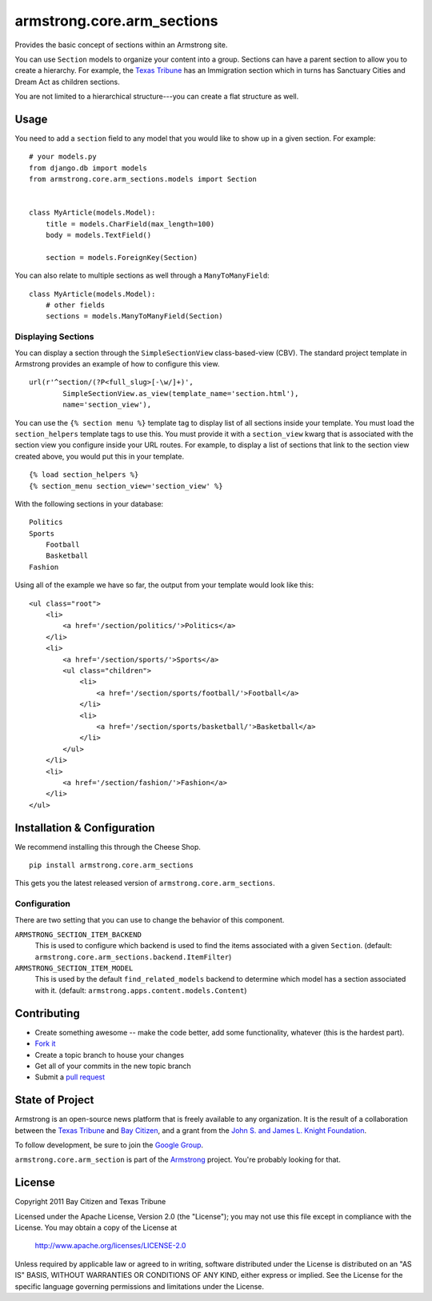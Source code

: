 armstrong.core.arm_sections
===========================
Provides the basic concept of sections within an Armstrong site.

You can use ``Section`` models to organize your content into a group.  Sections
can have a parent section to allow you to create a hierarchy.  For example, the
`Texas Tribune`_ has an Immigration section which in turns has Sanctuary Cities
and Dream Act as children sections.

You are not limited to a hierarchical structure---you can create a flat
structure as well.


Usage
-----
You need to add a ``section`` field to any model that you would like to show up
in a given section.  For example::

    # your models.py
    from django.db import models
    from armstrong.core.arm_sections.models import Section


    class MyArticle(models.Model):
        title = models.CharField(max_length=100)
        body = models.TextField()

        section = models.ForeignKey(Section)

You can also relate to multiple sections as well through a ``ManyToManyField``:

::

    class MyArticle(models.Model):
        # other fields
        sections = models.ManyToManyField(Section)


.. Pull this next sub-section into real documentation and expand it

Displaying Sections
"""""""""""""""""""
You can display a section through the ``SimpleSectionView`` class-based-view
(CBV).  The standard project template in Armstrong provides an example of how
to configure this view.

::

    url(r'^section/(?P<full_slug>[-\w/]+)',
            SimpleSectionView.as_view(template_name='section.html'),
            name='section_view'),


You can use the ``{% section menu %}`` template tag to display list of all
sections inside your template.  You must load the ``section_helpers`` template
tags to use this.  You must provide it with a ``section_view`` kwarg that is
associated with the section view you configure inside your URL routes.  For
example, to display a list of sections that link to the section view created
above, you would put this in your template.

::

    {% load section_helpers %}
    {% section_menu section_view='section_view' %}

With the following sections in your database:

::

    Politics
    Sports
        Football
        Basketball
    Fashion

Using all of the example we have so far, the output from your template would
look like this:

::

    <ul class="root">
        <li>
            <a href='/section/politics/'>Politics</a>
        </li>
        <li>
            <a href='/section/sports/'>Sports</a>
            <ul class="children">
                <li>
                    <a href='/section/sports/football/'>Football</a>
                </li>
                <li>
                    <a href='/section/sports/basketball/'>Basketball</a>
                </li>
            </ul>
        </li>
        <li>
            <a href='/section/fashion/'>Fashion</a>
        </li>
    </ul>


Installation & Configuration
----------------------------
We recommend installing this through the Cheese Shop.

::

    pip install armstrong.core.arm_sections

This gets you the latest released version of ``armstrong.core.arm_sections``.

Configuration
"""""""""""""
There are two setting that you can use to change the behavior of this
component.

``ARMSTRONG_SECTION_ITEM_BACKEND``
    This is used to configure which backend is used to find the items
    associated with a given ``Section``.  (default:
    ``armstrong.core.arm_sections.backend.ItemFilter``)

``ARMSTRONG_SECTION_ITEM_MODEL``
    This is used by the default ``find_related_models`` backend to determine
    which model has a section associated with it. (default:
    ``armstrong.apps.content.models.Content``)


Contributing
------------

* Create something awesome -- make the code better, add some functionality,
  whatever (this is the hardest part).
* `Fork it`_
* Create a topic branch to house your changes
* Get all of your commits in the new topic branch
* Submit a `pull request`_


State of Project
----------------
Armstrong is an open-source news platform that is freely available to any
organization.  It is the result of a collaboration between the `Texas Tribune`_
and `Bay Citizen`_, and a grant from the `John S. and James L. Knight
Foundation`_.

To follow development, be sure to join the `Google Group`_.

``armstrong.core.arm_section`` is part of the `Armstrong`_ project.  You're
probably looking for that.


License
-------
Copyright 2011 Bay Citizen and Texas Tribune

Licensed under the Apache License, Version 2.0 (the "License");
you may not use this file except in compliance with the License.
You may obtain a copy of the License at

   http://www.apache.org/licenses/LICENSE-2.0

Unless required by applicable law or agreed to in writing, software
distributed under the License is distributed on an "AS IS" BASIS,
WITHOUT WARRANTIES OR CONDITIONS OF ANY KIND, either express or implied.
See the License for the specific language governing permissions and
limitations under the License.

.. _Armstrong: http://www.armstrongcms.org/
.. _Bay Citizen: http://www.baycitizen.org/
.. _John S. and James L. Knight Foundation: http://www.knightfoundation.org/
.. _Texas Tribune: http://www.texastribune.org/
.. _Google Group: http://groups.google.com/group/armstrongcms
.. _pull request: http://help.github.com/pull-requests/
.. _Fork it: http://help.github.com/forking/

